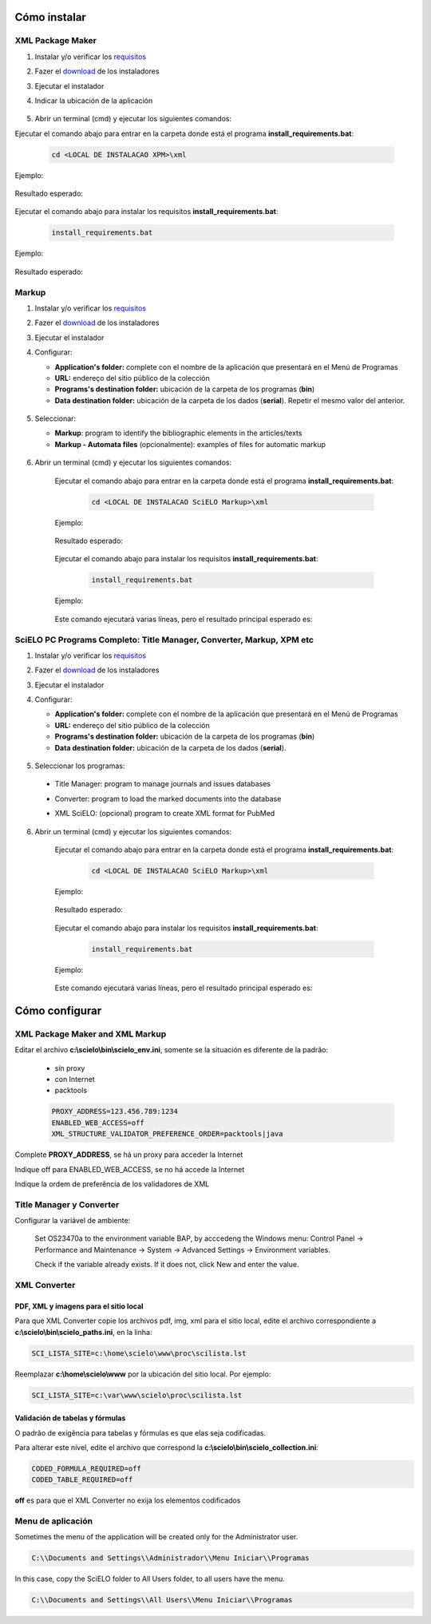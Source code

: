 .. how_to_install:

=============
Cómo instalar
=============

XML Package Maker
=================

1. Instalar y/o verificar los `requisitos <es_installation_requirements.html>`_
2. Fazer el `download <es_installation_download.html>`_ de los instaladores
3. Ejecutar el instalador
4. Indicar la ubicación de la aplicación


    .. image:: img/howtoinstall_xpm.png


5. Abrir un terminal (cmd) y ejecutar los siguientes comandos:

Ejecutar el comando abajo para entrar en la carpeta donde está el programa **install_requirements.bat**:

    .. code-block:: code

       cd <LOCAL DE INSTALACAO XPM>\xml

Ejemplo:

    .. image:: img/installation_configure_xpm_01.png

Resultado esperado:

    .. image:: img/installation_configure_xpm_02.png


Ejecutar el comando abajo para instalar los requisitos **install_requirements.bat**:

    .. code-block:: code

      install_requirements.bat

Ejemplo:

    .. image:: img/installation_configure_xpm_03.png

Resultado esperado:

    .. image:: img/installation_configure_xpm_04.png
    .. image:: img/installation_configure_xpm_05.png
    .. image:: img/installation_configure_xpm_06.png


Markup
======

1. Instalar y/o verificar los `requisitos <es_installation_requirements.html>`_
2. Fazer el `download <es_installation_download.html>`_ de los instaladores
3. Ejecutar el instalador
4. Configurar:

   - **Application's folder:** complete con el nombre de la aplicación que presentará en el Menú de Programas
   - **URL:** endereço del sitio público de la colección
   - **Programs's destination folder:** ubicación de la carpeta de los programas (**bin**)
   - **Data destination folder:** ubicación de la carpeta de los dados (**serial**). Repetir el mesmo valor del anterior.

    .. image:: img/installation_setup.jpg


5. Seleccionar:

   - **Markup**: program to identify the bibliographic elements in the articles/texts
   - **Markup - Automata files** (opcionalmente): examples of files for automatic markup


    .. image:: img/howtoinstall_programs.png


6. Abrir un terminal (cmd) y ejecutar los siguientes comandos:

    Ejecutar el comando abajo para entrar en la carpeta donde está el programa **install_requirements.bat**:

        .. code-block:: code

           cd <LOCAL DE INSTALACAO SciELO Markup>\xml

    Ejemplo:

        .. image:: img/installation_requirements_mkp_01.png

    Resultado esperado:

        .. image:: img/installation_requirements_mkp_02.png


    Ejecutar el comando abajo para instalar los requisitos **install_requirements.bat**:

        .. code-block:: code

          install_requirements.bat

    Ejemplo:

        .. image:: img/installation_requirements_mkp_03.png

    
    Este comando ejecutará varias líneas, pero el resultado principal esperado es:

        .. image:: img/installation_requirements_mkp_04.png


SciELO PC Programs Completo: Title Manager, Converter, Markup, XPM etc
======================================================================

1. Instalar y/o verificar los `requisitos <es_installation_requirements.html>`_
2. Fazer el `download <es_installation_download.html>`_ de los instaladores
3. Ejecutar el instalador

4. Configurar:

   - **Application's folder:** complete con el nombre de la aplicación que presentará en el Menú de Programas
   - **URL:** endereço del sitio público de la colección
   - **Programs's destination folder:** ubicación de la carpeta de los programas (**bin**)
   - **Data destination folder:** ubicación de la carpeta de los dados (**serial**). 


    .. image:: img/installation_setup.jpg


5. Seleccionar los programas:

  - Title Manager: program to manage journals and issues databases
  - Converter: program to load the marked documents into the database
  - XML SciELO: (opcional) program to create XML format for PubMed


    .. image:: img/howtoinstall_programs.png

6. Abrir un terminal (cmd) y ejecutar los siguientes comandos:

    Ejecutar el comando abajo para entrar en la carpeta donde está el programa **install_requirements.bat**:

        .. code-block:: code

          cd <LOCAL DE INSTALACAO SciELO Markup>\xml

    Ejemplo:

        .. image:: img/installation_requirements_mkp_01.png

    Resultado esperado:

        .. image:: img/installation_requirements_mkp_02.png


    Ejecutar el comando abajo para instalar los requisitos **install_requirements.bat**:

        .. code-block:: code

          install_requirements.bat

    Ejemplo:

        .. image:: img/installation_requirements_mkp_03.png

    
    Este comando ejecutará varias líneas, pero el resultado principal esperado es:

        .. image:: img/installation_requirements_mkp_04.png


===============
Cómo configurar
===============

XML Package Maker and XML Markup
================================

Editar el archivo **c:\\scielo\\bin\\scielo_env.ini**, somente se la situación es diferente de la padrão:

  - sín proxy
  - con Internet
  - packtools


  .. code::

    PROXY_ADDRESS=123.456.789:1234
    ENABLED_WEB_ACCESS=off
    XML_STRUCTURE_VALIDATOR_PREFERENCE_ORDER=packtools|java


Complete **PROXY_ADDRESS**, se há un proxy para acceder la Internet

Indique off para ENABLED_WEB_ACCESS, se no há accede la Internet

Indique la ordem de preferência de los validadores de XML


Title Manager y Converter
=========================

Configurar la variável de ambiente:

  Set OS23470a to the environment variable BAP, by acccedeng the Windows menu: Control Panel -> Performance and Maintenance -> System -> Advanced Settings -> Environment variables.

  Check if the variable already exists. 
  If it does not, click New and enter the value.

    .. image:: img/installation_setup_bap.jpg


XML Converter
=============

PDF, XML y imagens para el sitio local
--------------------------------------

Para que XML Converter copie los archivos pdf, img, xml para el sitio local, edite el archivo correspondiente a **c:\\scielo\\bin\\scielo_paths.ini**, en la linha:

.. code::

  SCI_LISTA_SITE=c:\home\scielo\www\proc\scilista.lst

Reemplazar **c:\\home\\scielo\\www** por la ubicación del sitio local. Por ejemplo:

.. code::

  SCI_LISTA_SITE=c:\var\www\scielo\proc\scilista.lst


Validación de tabelas y fórmulas
-------------------------------

O padrão de exigência para tabelas y fórmulas es que elas seja codificadas.

Para alterar este nível, edite el archivo que correspond la **c:\\scielo\\bin\\scielo_collection.ini**:

.. code::

  CODED_FORMULA_REQUIRED=off
  CODED_TABLE_REQUIRED=off


**off** es para que el XML Converter no exija los elementos codificados


Menu de aplicación
=================

Sometimes the menu of the application will be created only for the Administrator user. 

.. code::

  C:\\Documents and Settings\\Administrador\\Menu Iniciar\\Programas

In this case, copy the SciELO folder to All Users folder, to all users have the menu.

.. code::

  C:\\Documents and Settings\\All Users\\Menu Iniciar\\Programas

